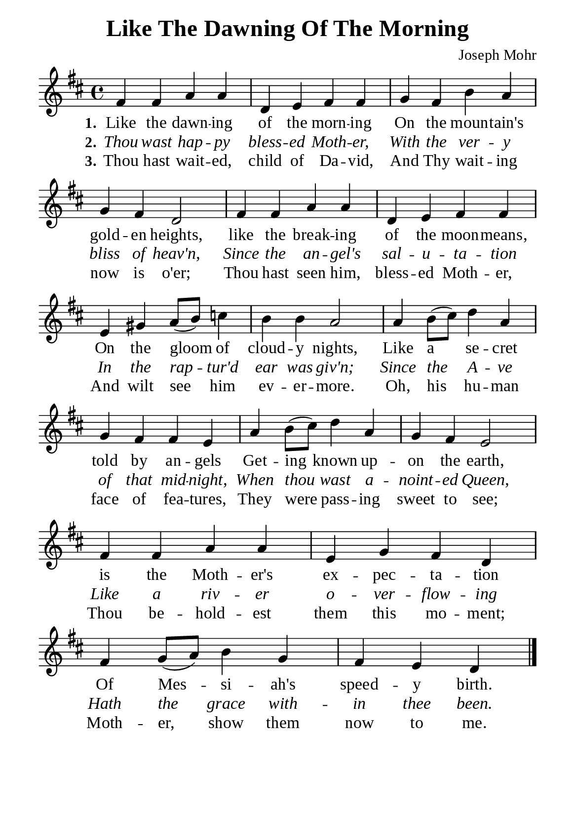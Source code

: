 %%%%%%%%%%%%%%%%%%%%%%%%%%%%%
% CONTENTS OF THIS DOCUMENT
% 1. Common settings
% 2. Verse music
% 3. Verse lyrics
% 4. Layout
%%%%%%%%%%%%%%%%%%%%%%%%%%%%%

%%%%%%%%%%%%%%%%%%%%%%%%%%%%%
% 1. Common settings
%%%%%%%%%%%%%%%%%%%%%%%%%%%%%
\version "2.22.1"

\header {
  title = "Like The Dawning Of The Morning"
  composer = "Joseph Mohr"
  tagline = ##f
}

global= {
  \key d \major
  \time 4/4
  \override Score.BarNumber.break-visibility = ##(#f #f #f)
}

\paper {
  #(set-paper-size "a5")
  top-margin = 3.2\mm
  bottom-marign = 10\mm
  left-margin = 10\mm
  right-margin = 10\mm
  indent = #0
  #(define fonts
	 (make-pango-font-tree "Liberation Serif"
	 		       "Liberation Serif"
			       "Liberation Serif"
			       (/ 20 20)))
  system-system-spacing = #'((basic-distance . 2.5) (padding . 2.5))
}

printItalic = {
  \override LyricText.font-shape = #'italic
}

%%%%%%%%%%%%%%%%%%%%%%%%%%%%%
% 2. Verse music
%%%%%%%%%%%%%%%%%%%%%%%%%%%%%
musicVerseSoprano = \relative c' {
  %{	01	%} fis4 fis a a |
  %{	02	%} d, e fis fis |
  %{	03	%} g fis b a |
  %{	04	%} g fis d2 |
  %{	05	%} fis4 fis a a |
  %{	06	%} d, e fis fis |
  %{	07	%} e gis a8 (b) c4 |
  %{	08	%} b b a2 |
  %{	09	%} a4 b8 (cis) d4 a |
  %{	10	%} g fis fis e |
  %{	11	%} a b8 (cis) d4 a |
  %{	12	%} g fis e2 |
  %{	13	%} fis4 fis a a |
  %{	14	%} e g fis d |
  %{	15	%} fis g8 (a) b4 g |
  %{	16	%} fis e d \bar "|."
}

%%%%%%%%%%%%%%%%%%%%%%%%%%%%%
% 3. Verse lyrics
%%%%%%%%%%%%%%%%%%%%%%%%%%%%%
verseOne = \lyricmode {
  \set stanza = #"1."
  Like the dawn -- ing of the morn -- ing
  On the moun -- tain's gold -- en heights,
  like the break -- ing of the moon -- means,
  On the gloom of cloud -- y nights,
  Like a se -- cret told by an -- gels
  Get -- ing known up -- on the earth, is the Moth -- er's
  ex -- pec -- ta -- tion
  Of Mes -- si -- ah's speed -- y birth.
}

verseTwo = \lyricmode {
  \set stanza = #"2."
  Thou wast hap -- py bless -- ed Moth -- er,
  With the ver -- y bliss of heav'n,
  Since the an -- gel's sal -- u -- ta -- tion
  In the rap -- tur'd ear was giv'n;
  Since the A -- ve of that mid -- night,
  When thou wast a -- noint -- ed Queen,
  Like a riv -- er o -- ver -- flow -- ing
  Hath the grace with -- in thee been.
  
}

verseThree = \lyricmode {
  \set stanza = #"3."
  Thou hast wait -- ed, child of Da -- vid,
  And Thy wait -- ing now is o'er;
  Thou hast seen him, bless -- ed Moth -- er,
  And wilt see him ev -- er -- more.
  Oh, his hu -- man face of fea -- tures,
  They were pass -- ing sweet to see;
  Thou be -- hold -- est them this mo -- ment;
  Moth -- er, show them now to me.
}

%%%%%%%%%%%%%%%%%%%%%%%%%%%%%
% 4. Layout
%%%%%%%%%%%%%%%%%%%%%%%%%%%%%
\score {
    \new ChoirStaff <<
      \new Staff <<
        \clef "treble"
        \new Voice = "sopranos" { \global   \musicVerseSoprano }
      >>
      \new Lyrics \lyricsto sopranos \verseOne
      \new Lyrics \with \printItalic \lyricsto sopranos \verseTwo
      \new Lyrics \lyricsto sopranos \verseThree
    >>
}
